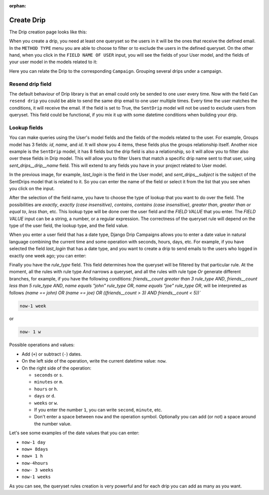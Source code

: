 .. _create-drip:

:orphan:

Create Drip
===========

The Drip creation page looks like this:

.. image:: ../../images/add_drip_page.png
  :width: 600
  :alt: Add Drip page

When you create a drip, you need at least one queryset so the users in it will be the ones that receive the defined email. In the ``METHOD TYPE`` menu you are able to choose to filter or to exclude the users in the defined queryset.  
On the other hand, when you click in the ``FIELD NAME OF USER`` input, you will see the fields of your User model, and the fields of your user model in the models related to it:

Here you can relate the Drip to the corresponding ``Campaign``. Grouping several drips under a campaign.

Resend drip field
-----------------

The default behaviour of Drip library is that an email could only be sended to one user every time.
Now with the field ``Can resend drip`` you could be able to send the same drip email to one user multiple times. Every time the user matches the conditions, it will receive the email.
If the field is set to True, the ``SentDrip`` model will not be used to exclude users from queryset. This field could be functional, if you mix it up with some datetime conditions when building your drip. 

Lookup fields
-------------
You can make queries using the User's model fields and the fields of the models related to the user.
For example, Groups model has 3 fields: `id`, `name`, and `id`. It will show you 4 items, these fields plus the groups relationship itself. 
Another nice example is the ``SentDrip`` model, it has 8 fields but the drip field is also a relationship, so it will allow you to filter also over these fields in Drip model. This will allow you to filter Users that match a specific drip name sent to that user, using `sent_drips__drip__name` field.
This will extend to any fields you have in your project related to User model.

.. image:: ../../images/users_lookup_fields.png
  :width: 600
  :alt: User fields

In the previous image, for example, `last_login` is the field in the User model, and `sent_drips__subject` is the subject of the SentDrips model that is related to it. 
So you can enter the name of the field or select it from the list that you see when you click on the input.

After the selection of the field name, you have to choose the type of lookup that you want to do over the field. The possibilities are `exactly`, `exactly (case insensitive)`, `contains`, `contains (case insensitive)`, `greater than`, `greater than or equal to`, `less than`, etc. This lookup type will be done over the user field and the `FIELD VALUE` that you enter.  
The `FIELD VALUE` input can be a string, a number, or a regular expression. The correctness of the queryset rule will depend on the type of the user field, the lookup type, and the field value.

When you enter a user field that has a date type, Django Drip Campaigns allows you to enter a date value in natural language combining the current time and some operation with seconds, hours, days, etc. For example, if you have selected the field `last_login` that has a date type, and you want to create a drip to send emails to the users who logged in exactly one week ago; you can enter:

Finally you have the `rule_type` field. This field determines how the queryset will be filtered by that particular rule.
At the moment, all the rules with rule type `And` narrows a queryset, and all the rules with rule type `Or` generate different branches, for example, if you have the following conditions:
`friends__count greater than 3 rule_type AND`, `friends__count less than 5 rule_type AND`, `name equals "john" rule_type OR`, `name equals "joe" rule_type OR`,
will be interpreted as follows
`(name == john) OR (name == joe) OR ((friends__count > 3) AND friends__count < 5))``


.. code-block:: python

    now-1 week

or

.. code-block:: python
    
    now- 1 w

Possible operations and values:

- Add (``+``) or subtract (``-``) dates.
- On the left side of the operation, write the current datetime value: ``now``.
- On the right side of the operation:

  - ``seconds`` or ``s``.
  - ``minutes`` or ``m``.
  - ``hours`` or ``h``.
  - ``days`` or ``d``.
  - ``weeks`` or ``w``.
  - If you enter the number ``1``, you can write ``second``, ``minute``, etc.
  - Don't enter a space between ``now`` and the operation symbol. Optionally you can add (or not) a space around the number value.

Let's see some examples of the date values that you can enter:

- ``now-1 day``
- ``now+ 8days``
- ``now+ 1 h``
- ``now-4hours``
- ``now- 3 weeks``
- ``now-1 weeks``

As you can see, the queryset rules creation is very powerful and for each drip you can add as many as you want.
